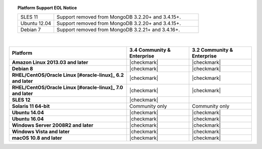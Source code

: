 .. topic:: Platform Support EOL Notice

   .. list-table::
      :widths: 20 80
      :class: border-table

      * - SLES 11 
        - Support removed from MongoDB 3.2.20+ and 3.4.15+.

      * - Ubuntu 12.04
   
        - Support removed from MongoDB 3.2.20+ and 3.4.15+.

      * - Debian 7
        - Support removed from MongoDB 3.2.21+ and 3.4.16+.

   | 

.. list-table::
   :header-rows: 1
   :stub-columns: 1
   :class: compatibility

   * - Platform
     - 3.4 Community & Enterprise
     - 3.2 Community & Enterprise

   * - Amazon Linux 2013.03 and later
     - |checkmark|
     - |checkmark|

   * - Debian 8
     - |checkmark|
     - |checkmark|

   * - RHEL/CentOS/Oracle Linux [#oracle-linux]_ 6.2 and later
     - |checkmark|
     - |checkmark|

   * - RHEL/CentOS/Oracle Linux [#oracle-linux]_ 7.0 and later
     - |checkmark|
     - |checkmark|

   * - SLES 12
     - |checkmark|
     -
   * - Solaris 11 64-bit
     - Community only
     - Community only

   * - Ubuntu 14.04
     - |checkmark|
     - |checkmark|

   * - Ubuntu 16.04
     - |checkmark|
     - |checkmark|

   * - Windows Server 2008R2 and later
     - |checkmark|
     - |checkmark|

   * - Windows Vista and later
     - |checkmark|
     - |checkmark|

   * - macOS 10.8 and later
     - |checkmark|
     - |checkmark|
